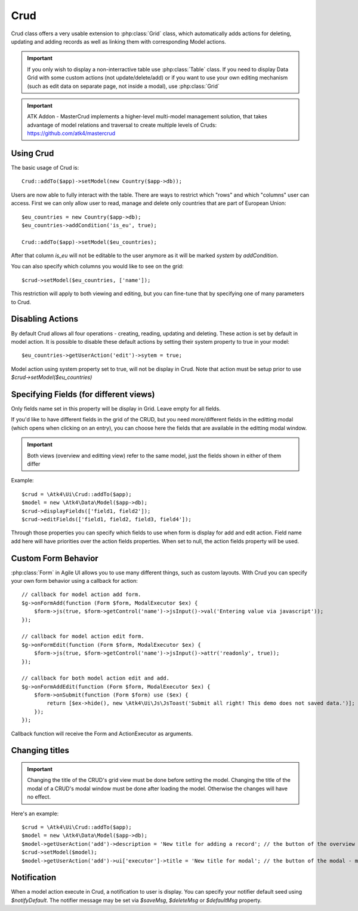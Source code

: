 
.. _crud:

====
Crud
====

.. php:namespace:: Atk4\Ui
.. php:class:: Crud

Crud class offers a very usable extension to :php:class:`Grid` class, which automatically adds actions for deleting,
updating and adding records as well as linking them with corresponding Model actions.

.. important:: If you only wish to display a non-interractive table use :php:class:`Table` class. If you need to
    display Data Grid with some custom actions (not update/delete/add) or if you want to use your own editing
    mechanism (such as edit data on separate page, not inside a modal), use :php:class:`Grid`


.. important:: ATK Addon - MasterCrud implements a higher-level multi-model management solution, that takes
    advantage of model relations and traversal to create multiple levels of Cruds: https://github.com/atk4/mastercrud

Using Crud
==========

The basic usage of Crud is::

    Crud::addTo($app)->setModel(new Country($app->db));

Users are now able to fully interact with the table. There are ways to restrict which "rows" and which "columns" user
can access. First we can only allow user to read, manage and delete only countries that are part of European Union::

    $eu_countries = new Country($app->db);
    $eu_countries->addCondition('is_eu', true);

    Crud::addTo($app)->setModel($eu_countries);

After that column `is_eu` will not be editable to the user anymore as it will be marked `system` by `addCondition`.

You can also specify which columns you would like to see on the grid::

    $crud->setModel($eu_countries, ['name']);

This restriction will apply to both viewing and editing, but you can fine-tune that by specifying one of many
parameters to Crud.

Disabling Actions
=================

By default Crud allows all four operations - creating, reading, updating and deleting. These action is set by default in model
action. It is possible to disable these default actions by setting their system property to true in your model::

    $eu_countries->getUserAction('edit')->sytem = true;

Model action using system property set to true, will not be display in Crud. Note that action must be setup prior to use
`$crud->setModel($eu_countries)`

Specifying Fields (for different views)
=======================================

.. php:attr:: displayFields

Only fields name set in this property will be display in Grid. Leave empty for all fields.

.. php:attr:: editFields

If you'd like to have different fields in the grid of the CRUD, but you need more/different fields in the editting modal (which opens when clicking on an entry),
you can choose here the fields that are available in the editting modal window.

.. important:: Both views (overview and editting view) refer to the same model, just the fields shown in either of them differ

Example::

    $crud = \Atk4\Ui\Crud::addTo($app);
    $model = new \Atk4\Data\Model($app->db);
    $crud->displayFields(['field1, field2']);
    $crud->editFields(['field1, field2, field3, field4']);

.. php:attr:: addFields

Through those properties you can specify which fields to use when form is display for add and edit action.
Field name add here will have priorities over the action fields properties. When set to null, the action fields property
will be used.


Custom Form Behavior
====================

:php:class:`Form` in Agile UI allows you to use many different things, such as custom layouts. With Crud you can
specify your own form behavior using a callback for action::

    // callback for model action add form.
    $g->onFormAdd(function (Form $form, ModalExecutor $ex) {
        $form->js(true, $form->getControl('name')->jsInput()->val('Entering value via javascript'));
    });

    // callback for model action edit form.
    $g->onFormEdit(function (Form $form, ModalExecutor $ex) {
        $form->js(true, $form->getControl('name')->jsInput()->attr('readonly', true));
    });

    // callback for both model action edit and add.
    $g->onFormAddEdit(function (Form $form, ModalExecutor $ex) {
        $form->onSubmit(function (Form $form) use ($ex) {
            return [$ex->hide(), new \Atk4\Ui\Js\JsToast('Submit all right! This demo does not saved data.')];
        });
    });

Callback function will receive the Form and ActionExecutor as arguments.


Changing titles
===============

.. important:: Changing the title of the CRUD's grid view must be done before setting the model.
  Changing the title of the modal of a CRUD's modal window must be done after loading the model.
  Otherwise the changes will have no effect.

Here's an example::

    $crud = \Atk4\Ui\Crud::addTo($app);
    $model = new \Atk4\Data\Model($app->db);
    $model->getUserAction('add')->description = 'New title for adding a record'; // the button of the overview - must be loaded before setting model
    $crud->setModel($model);
    $model->getUserAction('add')->ui['executor']->title = 'New title for modal'; // the button of the modal - must be rendered after setting model



Notification
============

.. php:attr:: notifyDefault
.. php:attr:: saveMsg
.. php:attr:: deleteMsg
.. php:attr:: defaultMsg

When a model action execute in Crud, a notification to user is display. You can specify your notifier default seed using
`$notifyDefault`. The notifier message may be set via `$saveMsg`, `$deleteMsg` or `$defaultMsg` property.
